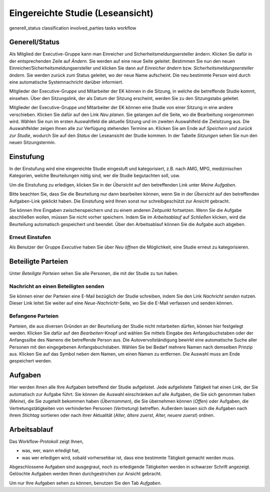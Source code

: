 =================================
Eingereichte Studie (Leseansicht)
=================================

generell_status
classification
involved_parties
tasks
workflow

Generell/Status
===============

Als Mitglied der Executive-Gruppe kann man Einreicher und Sicherheitsmeldungsersteller ändern. Klicken Sie dafür in der entsprechenden Zeile auf *Ändern*. Sie werden auf eine neue Seite geleitet. Bestimmen Sie nun den neuen Einreicher/Sicherheitsmeldungsersteller und klicken Sie dann auf *Einreicher ändern* bzw. *Sicherheitsmeldungsersteller ändern*. Sie werden zurück zum Status geleitet, wo der neue Name aufscheint. Die neu bestimmte Person wird durch eine automatische Systemnachricht darüber informiert.

Mitglieder der Executive-Gruppe und Mitarbeiter der EK können in die Sitzung, in welche die betreffende Studie kommt, einsehen. Über den Sitzungslink, der als Datum der Sitzung erscheint, werden Sie zu den Sitzungstabs geleitet.

.. XXX: Welche Gruppen haben den Sitzungslink? Stimmt "Mitglieder der Executive-Gruppe" und "Mitarbeiter der EK"?

Mitglieder der Executive-Gruppe und Mitarbeiter der EK können eine Studie von einer Sitzung in eine andere verschieben. Klicken Sie dafür auf den Link *Neu planen*. Sie gelangen auf die Seite, wo die Bearbeitung vorgenommen wird. Wählen Sie nun im ersten Auswahlfeld die aktuelle Sitzung und im zweiten Auswahlfeld die Zielsitzung aus. Die Auswahlfelder zeigen Ihnen alle zur Verfügung stehenden Termine an. Klicken Sie am Ende auf *Speichern und zurück zur Studie*, wodurch Sie auf den *Status* der Leseansicht der Studie kommen. In der Tabelle *Sitzungen* sehen Sie nun den neuen Sitzungstermin.

Einstufung
==========

In der Einstufung wird eine eingereichte Studie eingestuft und kategorisiert, z.B. nach AMG, MPG, medizinischen Kategorien, welche Beurteilungen nötig sind, wer die Studie begutachten soll, usw.

Um die Einstufung zu erledigen, klicken Sie in der *Übersicht* auf den betreffenden Link unter *Meine Aufgaben*. 

Bitte beachten Sie, dass Sie die Beurteilung nur dann bearbeiten können, wenn Sie in der *Übersicht* auf den betreffenden Aufgaben-Link geklickt haben. Die Einstufung wird Ihnen sonst nur schreibgeschützt zur Ansicht gebracht.

Sie können Ihre Eingaben zwischenspeichern und zu einem anderen Zeitpunkt fortsetzen. Wenn Sie die Aufgabe abschließen wollen, müssen Sie nicht vorher speichern. Indem Sie im *Arbeitsablauf* auf *Schließen* klicken, wird die Beurteilung automatisch gespeichert und beendet. Über den Arbeitsablauf können Sie die Aufgabe auch abgeben.

Erneut Einstufen
++++++++++++++++

Als Benutzer der Gruppe *Executive* haben Sie über *Neu öffnen* die Möglichkeit, eine Studie erneut zu kategorisieren.

Beteiligte Parteien
===================

Unter *Beteiligte Parteien* sehen Sie alle Personen, die mit der Studie zu tun haben.

Nachricht an einen Beteiligten senden
+++++++++++++++++++++++++++++++++++++

Sie können einer der Parteien eine E-Mail bezüglich der Studie schreiben, indem Sie den Link *Nachricht senden* nutzen. Dieser Link leitet Sie weiter auf eine *Neue-Nachricht*-Seite, wo Sie die E-Mail verfassen und senden können.

Befangene Parteien
++++++++++++++++++

Parteien, die aus diversen Gründen an der Beurteilung der Studie nicht mitarbeiten dürfen, können hier festgelegt werden. Klicken Sie dafür auf den *Bearbeiten*-Knopf und wählen Sie mittels Eingabe des Anfangsbuchstaben oder der Anfangssilbe des Namens die betreffende Person aus. Die Autovervollständigung bewirkt eine automatische Suche aller Personen mit den eingegebenen Anfangsbuchstaben. Wählen Sie bei Bedarf mehrere Namen nach demselben Prinzip aus. Klicken Sie auf das Symbol neben dem Namen, um einen Namen zu entfernen. Die Auswahl muss am Ende gespeichert werden.

Aufgaben
========

Hier werden Ihnen alle Ihre Aufgaben betreffend der Studie aufgelistet. Jede aufgelistete Tätigkeit hat einen Link, der Sie automatisch zur Aufgabe führt. Sie können die Auswahl einschränken auf alle Aufgaben, die Sie sich genommen haben (*Meine*), die Sie zugeteilt bekommen haben (*Übernommen*), die Sie übernehmen können (*Offen*) oder Aufgaben, die Vertretungstätigkeiten von verhinderten Personen (*Vertretung*) betreffen. Außerdem lassen sich die Aufgaben nach ihrem *Stichtag* sortieren oder nach ihrer Aktualität (*Alter, ältere zuerst*, *Alter, neuere zuerst*) ordnen.

Arbeitsablauf
=============

Das Workflow-Protokoll zeigt Ihnen,

- was, wer, wann erledigt hat,

- was wer erledigen wird, sobald vorhersehbar ist, dass eine bestimmte Tätigkeit gemacht werden muss.

Abgeschlossene Aufgaben sind ausgegraut, noch zu erledigende Tätigkeiten werden in schwarzer Schrift angezeigt. Gelöschte Aufgaben werden Ihnen durchgestrichen zur Ansicht gebracht.

Um nur Ihre Aufgaben sehen zu können, benutzen Sie den Tab *Aufgaben*. 

.. XXX: noch keine inhaltliche Überarbeitung

.. XXX: möglicher Platz für Workflow-Graphik


